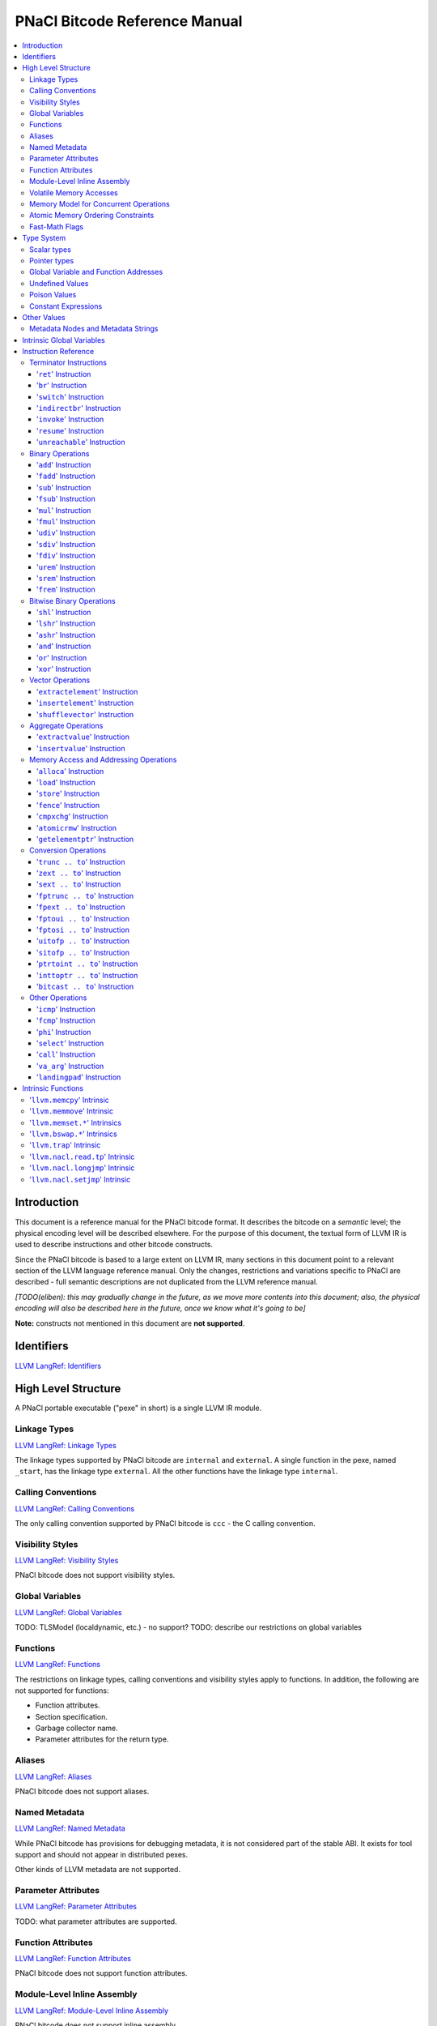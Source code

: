 ==============================
PNaCl Bitcode Reference Manual
==============================

.. contents::
   :local:
   :depth: 3

Introduction
============

This document is a reference manual for the PNaCl bitcode format. It describes
the bitcode on a *semantic* level; the physical encoding level will be described
elsewhere. For the purpose of this document, the textual form of LLVM IR is
used to describe instructions and other bitcode constructs.

Since the PNaCl bitcode is based to a large extent on LLVM IR, many sections
in this document point to a relevant section of the LLVM language reference
manual. Only the changes, restrictions and variations specific to PNaCl are
described - full semantic descriptions are not duplicated from the LLVM
reference manual.

*[TODO(eliben): this may gradually change in the future, as we move more
contents into this document; also, the physical encoding will also be described
here in the future, once we know what it's going to be]*

**Note:** constructs not mentioned in this document are **not supported**.

Identifiers
===========

`LLVM LangRef: Identifiers <LangRef.html#identifiers>`_

High Level Structure
====================

A PNaCl portable executable ("pexe" in short) is a single LLVM IR module.

Linkage Types
-------------

`LLVM LangRef: Linkage Types <LangRef.html#linkage>`_

The linkage types supported by PNaCl bitcode are ``internal`` and ``external``.
A single function in the pexe, named ``_start``, has the linkage type
``external``. All the other functions have the linkage type ``internal``.

Calling Conventions
-------------------

`LLVM LangRef: Calling Conventions <LangRef.html#callingconv>`_

The only calling convention supported by PNaCl bitcode is ``ccc`` - the C
calling convention.

Visibility Styles
-----------------

`LLVM LangRef: Visibility Styles <LangRef.html#visibilitystyles>`_

PNaCl bitcode does not support visibility styles.

Global Variables
----------------

`LLVM LangRef: Global Variables <LangRef.html#globalvars>`_

TODO: TLSModel (localdynamic, etc.) - no support?
TODO: describe our restrictions on global variables

Functions
---------

`LLVM LangRef: Functions <LangRef.html#functionstructure>`_

The restrictions on linkage types, calling conventions and visibility styles
apply to functions. In addition, the following are not supported for functions:

* Function attributes.
* Section specification.
* Garbage collector name.
* Parameter attributes for the return type.

Aliases
-------

`LLVM LangRef: Aliases <LangRef.html#langref_aliases>`_

PNaCl bitcode does not support aliases.

Named Metadata
--------------

`LLVM LangRef: Named Metadata <LangRef.html#namedmetadatastructure>`_

While PNaCl bitcode has provisions for debugging metadata, it is not considered
part of the stable ABI. It exists for tool support and should not appear in
distributed pexes.

Other kinds of LLVM metadata are not supported.

Parameter Attributes
--------------------

`LLVM LangRef: Parameter Attributes <LangRef.html#paramattrs>`_

TODO: what parameter attributes are supported.

Function Attributes
-------------------

`LLVM LangRef: Function Attributes <LangRef.html#fnattrs>`_

PNaCl bitcode does not support function attributes.

Module-Level Inline Assembly
----------------------------

`LLVM LangRef: Module-Level Inline Assembly <LangRef.html#moduleasm>`_

PNaCl bitcode does not support inline assembly.

Volatile Memory Accesses
------------------------

`LLVM LangRef: Volatile Memory Accesses <LangRef.html#volatile>`_

Memory Model for Concurrent Operations
--------------------------------------

`LLVM LangRef: Memory Model for Concurrent Operations <LangRef.html#memmodel>`_

TODO.

Atomic Memory Ordering Constraints
----------------------------------

`LLVM LangRef: Atomic Memory Ordering Constraints <LangRef.html#ordering>`_

TODO.

Fast-Math Flags
---------------

`LLVM LangRef: Fast-Math Flags <LangRef.html#fastmath>`_

Fast-math mode is not currently supported by the PNaCl bitcode.

Type System
===========

`LLVM LangRef: Type System <LangRef.html#typesystem>`_

The LLVM types allowed in PNaCl bitcode are restricted, as follows:

Scalar types
------------

* The only scalar types allowed are integer, float, double and void.

  * The only integer sizes allowed are i1, i8, i16, i32 and i64.
  * The only integer sizes allowed for function arguments are i32 and i64.

Arrays and structs are only allowed in TODO.

.. _pointertypes:

Pointer types
-------------

Pointer types are allowed with the following restrictions:

* Pointers to valid PNaCl bitcode scalar types, as specified above.
* Pointers to functions (but not intrinsics).
* The address space for all points must be 0.

A pointer is *inherent* when it represents the return value of an ``alloca``
instruction, or is an address of a global value.

A pointer is *normalized* if it's either:

* *inherent*
* Is the return value of a ``bitcast`` instruction.
* Is the return value of a ``inttoptr`` instruction.

Global Variable and Function Addresses
--------------------------------------

Undefined Values
----------------

`LLVM LangRef: Undefined Values <LangRef.html#undefvalues>`_

Poison Values
-------------

`LLVM LangRef: Poison Values <LangRef.html#poisonvalues>`_

PNaCl bitcode does not support poison values; consequently, the ``nsw`` and
``nuw`` are not supported.

Constant Expressions
--------------------

`LLVM LangRef: Constant Expressions <LangRef.html#constantexprs>`_

In the general sense, PNaCl bitcode does not support constant expressions.
There is a single, restricted, use case permitted in global initializers,
where the ``add`` and ``ptrtoint`` constant expressions are allowed.

Other Values
============

Metadata Nodes and Metadata Strings
-----------------------------------

`LLVM LangRef: Metadata Nodes and Metadata Strings <LangRef.html#metadata>`_

While PNaCl bitcode has provisions for debugging metadata, it is not considered
part of the stable ABI. It exists for tool support and should not appear in
distributed pexes.

Other kinds of LLVM metadata are not supported.

Intrinsic Global Variables
==========================

`LLVM LangRef: Intrinsic Global Variables <LangRef.html#intrinsicglobalvariables>`_

PNaCl bitcode does not support intrinsic global variables.

Instruction Reference
=====================

Terminator Instructions
-----------------------

`LLVM LangRef: Terminator Instructions <LangRef.html#terminators>`_

'``ret``' Instruction
^^^^^^^^^^^^^^^^^^^^^

'``br``' Instruction
^^^^^^^^^^^^^^^^^^^^

'``switch``' Instruction
^^^^^^^^^^^^^^^^^^^^^^^^

'``indirectbr``' Instruction
^^^^^^^^^^^^^^^^^^^^^^^^^^^^

Not supported by PNaCl bitcode.

'``invoke``' Instruction
^^^^^^^^^^^^^^^^^^^^^^^^

Not supported by PNaCl bitcode.

'``resume``' Instruction
^^^^^^^^^^^^^^^^^^^^^^^^

Not supported by PNaCl bitcode.

'``unreachable``' Instruction
^^^^^^^^^^^^^^^^^^^^^^^^^^^^^

Not supported by PNaCl bitcode.

Binary Operations
-----------------

`LLVM LangRef: Binary Operations <LangRef.html#binaryops>`_

'``add``' Instruction
^^^^^^^^^^^^^^^^^^^^^

Note: for this and other relevant LLVM IR instructions, PNaCl bitcode does not
support the ``nsw`` and ``nuw`` modes.

'``fadd``' Instruction
^^^^^^^^^^^^^^^^^^^^^^

'``sub``' Instruction
^^^^^^^^^^^^^^^^^^^^^

'``fsub``' Instruction
^^^^^^^^^^^^^^^^^^^^^^

'``mul``' Instruction
^^^^^^^^^^^^^^^^^^^^^

'``fmul``' Instruction
^^^^^^^^^^^^^^^^^^^^^^

'``udiv``' Instruction
^^^^^^^^^^^^^^^^^^^^^^

Integer division is guaranteed to trap in PNaCl bitcode.

'``sdiv``' Instruction
^^^^^^^^^^^^^^^^^^^^^^

Integer division is guaranteed to trap in PNaCl bitcode.

'``fdiv``' Instruction
^^^^^^^^^^^^^^^^^^^^^^

'``urem``' Instruction
^^^^^^^^^^^^^^^^^^^^^^

Integer division is guaranteed to trap in PNaCl bitcode.

'``srem``' Instruction
^^^^^^^^^^^^^^^^^^^^^^

Integer division is guaranteed to trap in PNaCl bitcode.

'``frem``' Instruction
^^^^^^^^^^^^^^^^^^^^^^

Bitwise Binary Operations
-------------------------

'``shl``' Instruction
^^^^^^^^^^^^^^^^^^^^^

'``lshr``' Instruction
^^^^^^^^^^^^^^^^^^^^^^

'``ashr``' Instruction
^^^^^^^^^^^^^^^^^^^^^^

'``and``' Instruction
^^^^^^^^^^^^^^^^^^^^^

'``or``' Instruction
^^^^^^^^^^^^^^^^^^^^

'``xor``' Instruction
^^^^^^^^^^^^^^^^^^^^^

Vector Operations
-----------------

'``extractelement``' Instruction
^^^^^^^^^^^^^^^^^^^^^^^^^^^^^^^^

Not supported by PNaCl bitcode.

'``insertelement``' Instruction
^^^^^^^^^^^^^^^^^^^^^^^^^^^^^^^

Not supported by PNaCl bitcode.

'``shufflevector``' Instruction
^^^^^^^^^^^^^^^^^^^^^^^^^^^^^^^

Not supported by PNaCl bitcode.

Aggregate Operations
--------------------

'``extractvalue``' Instruction
^^^^^^^^^^^^^^^^^^^^^^^^^^^^^^

Not supported by PNaCl bitcode.

'``insertvalue``' Instruction
^^^^^^^^^^^^^^^^^^^^^^^^^^^^^

Not supported by PNaCl bitcode.

Memory Access and Addressing Operations
---------------------------------------

`LLVM LangRef: Memory Access and Addressing Operations <LangRef.html#memoryops>`_

'``alloca``' Instruction
^^^^^^^^^^^^^^^^^^^^^^^^

The only allowed type for ``alloca`` instructions in PNaCl bitcode is i8.

'``load``' Instruction
^^^^^^^^^^^^^^^^^^^^^^

The pointer argument of a ``load`` instruction must be a *normalized* pointer
(see :ref:`pointer types <pointertypes>`).

'``store``' Instruction
^^^^^^^^^^^^^^^^^^^^^^^

The pointer argument of a ``store`` instruction must be a *normalized* pointer
(see :ref:`pointer types <pointertypes>`).

'``fence``' Instruction
^^^^^^^^^^^^^^^^^^^^^^^

'``cmpxchg``' Instruction
^^^^^^^^^^^^^^^^^^^^^^^^^

The pointer argument of a ``cmpxchg`` instruction must be a *normalized*
pointer (see :ref:`pointer types <pointertypes>`).

'``atomicrmw``' Instruction
^^^^^^^^^^^^^^^^^^^^^^^^^^^

The pointer argument of a ``atomicrmw`` instruction must be a *normalized*
pointer (see :ref:`pointer types <pointertypes>`).

'``getelementptr``' Instruction
^^^^^^^^^^^^^^^^^^^^^^^^^^^^^^^

Not supported by PNaCl bitcode.

Conversion Operations
---------------------

'``trunc .. to``' Instruction
^^^^^^^^^^^^^^^^^^^^^^^^^^^^^

'``zext .. to``' Instruction
^^^^^^^^^^^^^^^^^^^^^^^^^^^^

'``sext .. to``' Instruction
^^^^^^^^^^^^^^^^^^^^^^^^^^^^

'``fptrunc .. to``' Instruction
^^^^^^^^^^^^^^^^^^^^^^^^^^^^^^^

'``fpext .. to``' Instruction
^^^^^^^^^^^^^^^^^^^^^^^^^^^^^

'``fptoui .. to``' Instruction
^^^^^^^^^^^^^^^^^^^^^^^^^^^^^^

'``fptosi .. to``' Instruction
^^^^^^^^^^^^^^^^^^^^^^^^^^^^^^

'``uitofp .. to``' Instruction
^^^^^^^^^^^^^^^^^^^^^^^^^^^^^^

'``sitofp .. to``' Instruction
^^^^^^^^^^^^^^^^^^^^^^^^^^^^^^

'``ptrtoint .. to``' Instruction
^^^^^^^^^^^^^^^^^^^^^^^^^^^^^^^^

The pointer argument of a ``ptrtoint`` instruction must be a *normalized*
pointer (see :ref:`pointer types <pointertypes>`) and the integer argument
must be an i32.

'``inttoptr .. to``' Instruction
^^^^^^^^^^^^^^^^^^^^^^^^^^^^^^^^

The integer argument of a ``inttoptr`` instruction must be an i32.

'``bitcast .. to``' Instruction
^^^^^^^^^^^^^^^^^^^^^^^^^^^^^^^

The pointer argument of a ``bitcast`` instruction must be a *inherent* pointer
(see :ref:`pointer types <pointertypes>`).

Other Operations
----------------

`LLVM LangRef: Other Operations <LangRef.html#otherops>`_

'``icmp``' Instruction
^^^^^^^^^^^^^^^^^^^^^^

'``fcmp``' Instruction
^^^^^^^^^^^^^^^^^^^^^^

'``phi``' Instruction
^^^^^^^^^^^^^^^^^^^^^

'``select``' Instruction
^^^^^^^^^^^^^^^^^^^^^^^^

'``call``' Instruction
^^^^^^^^^^^^^^^^^^^^^^

'``va_arg``' Instruction
^^^^^^^^^^^^^^^^^^^^^^^^

Not supported by PNaCl bitcode.

'``landingpad``' Instruction
^^^^^^^^^^^^^^^^^^^^^^^^^^^^

Not supported by PNaCl bitcode.

Intrinsic Functions
===================

`LLVM LangRef: Intrinsic Functions <LangRef.html#intrinsics>`_

The only intrinsics supported by PNaCl bitcode are the following.

'``llvm.memcpy``' Intrinsic
---------------------------

'``llvm.memmove``' Intrinsic
----------------------------

'``llvm.memset.*``' Intrinsics
------------------------------

'``llvm.bswap.*``' Intrinsics
-----------------------------

The llvm.bswap intrinsic is only supported with the following argument types:
i16, i32, i64.

'``llvm.trap``' Intrinsic
-------------------------

'``llvm.nacl.read.tp``' Intrinsic
---------------------------------

TODO: describe

'``llvm.nacl.longjmp``' Intrinsic
---------------------------------

TODO: describe

'``llvm.nacl.setjmp``' Intrinsic
--------------------------------

TODO: describe

